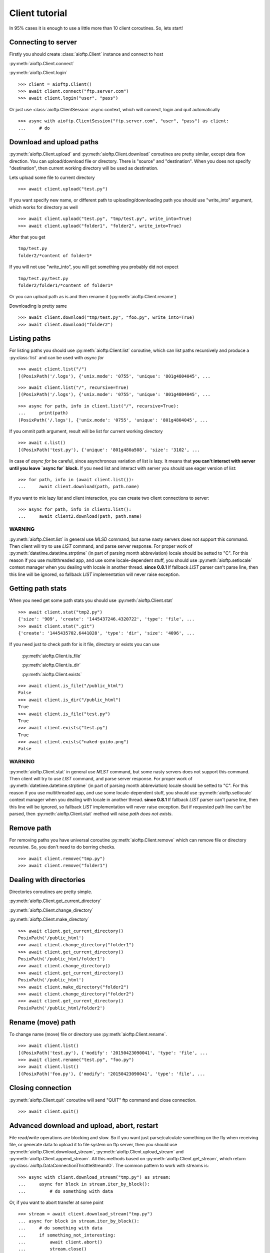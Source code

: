 Client tutorial
===============

In 95% cases it is enough to use a little more than 10 client coroutines. So,
lets start!

Connecting to server
--------------------

Firstly you should create :class:`aioftp.Client` instance and connect to host

:py:meth:`aioftp.Client.connect`

:py:meth:`aioftp.Client.login`

::

    >>> client = aioftp.Client()
    >>> await client.connect("ftp.server.com")
    >>> await client.login("user", "pass")

Or just use :class:`aioftp.ClientSession` async context, which will connect,
login and quit automatically

::

    >>> async with aioftp.ClientSession("ftp.server.com", "user", "pass") as client:
    ...     # do

Download and upload paths
-------------------------

:py:meth:`aioftp.Client.upload` and :py:meth:`aioftp.Client.download`
coroutines are pretty similar, except data flow direction. You can
upload/download file or directory. There is "source" and "destination". When
you does not specify "destination", then current working directory will be
used as destination.

Lets upload some file to current directory
::

    >>> await client.upload("test.py")

If you want specify new name, or different path to uploading/downloading path
you should use "write_into" argument, which works for directory as well
::

    >>> await client.upload("test.py", "tmp/test.py", write_into=True)
    >>> await client.upload("folder1", "folder2", write_into=True)

After that you get
::

    tmp/test.py
    folder2/*content of folder1*

If you will not use "write_into", you will get something you probably did not
expect
::

    tmp/test.py/test.py
    folder2/folder1/*content of folder1*

Or you can upload path as is and then rename it
(:py:meth:`aioftp.Client.rename`)

Downloading is pretty same
::

    >>> await client.download("tmp/test.py", "foo.py", write_into=True)
    >>> await client.download("folder2")

Listing paths
-------------

For listing paths you should use :py:meth:`aioftp.Client.list` coroutine, which
can list paths recursively and produce a :py:class:`list` and can be used
with `async for`

::

    >>> await client.list("/")
    [(PosixPath('/.logs'), {'unix.mode': '0755', 'unique': '801g4804045', ...

::

    >>> await client.list("/", recursive=True)
    [(PosixPath('/.logs'), {'unix.mode': '0755', 'unique': '801g4804045', ...

::

    >>> async for path, info in client.list("/", recursive=True):
    ...     print(path)
    (PosixPath('/.logs'), {'unix.mode': '0755', 'unique': '801g4804045', ...

If you ommit path argument, result will be list for current working directory

::

    >>> await c.list()
    [(PosixPath('test.py'), {'unique': '801g480a508', 'size': '3102', ...

In case of `async for` be careful, since asynchronous variation of list is lazy.
It means that **you can't interact with server until you leave `async for` block.**
If you need list and interact with server you should use eager version of list:

::

    >>> for path, info in (await client.list()):
    ...     await client.download(path, path.name)

If you want to mix lazy `list` and client interaction, you can create two client
connections to server:

::

    >>> async for path, info in client1.list():
    ...     await client2.download(path, path.name)

WARNING
^^^^^^^

:py:meth:`aioftp.Client.list` in general use `MLSD` command, but some nasty
servers does not support this command. Then client will try to use `LIST`
command, and parse server response. For proper work of
:py:meth:`datetime.datetime.strptime` (in part of parsing month abbreviation)
locale should be setted to "C". For this reason if you use multithreaded app,
and use some locale-dependent stuff, you should use
:py:meth:`aioftp.setlocale` context manager when you dealing with locale in
another thread.
**since 0.8.1**
If fallback `LIST` parser can't parse line, then this line will be ignored, so
fallback `LIST` implementation will never raise exception.

Getting path stats
------------------

When you need get some path stats you should use :py:meth:`aioftp.Client.stat`

::

    >>> await client.stat("tmp2.py")
    {'size': '909', 'create': '1445437246.4320722', 'type': 'file', ...
    >>> await client.stat(".git")
    {'create': '1445435702.6441028', 'type': 'dir', 'size': '4096', ...

If you need just to check path for is it file, directory or exists you can use

    :py:meth:`aioftp.Client.is_file`

    :py:meth:`aioftp.Client.is_dir`

    :py:meth:`aioftp.Client.exists`

::

    >>> await client.is_file("/public_html")
    False
    >>> await client.is_dir("/public_html")
    True
    >>> await client.is_file("test.py")
    True
    >>> await client.exists("test.py")
    True
    >>> await client.exists("naked-guido.png")
    False

WARNING
^^^^^^^

:py:meth:`aioftp.Client.stat` in general use `MLST` command, but some nasty
servers does not support this command. Then client will try to use `LIST`
command, and parse server response. For proper work of
:py:meth:`datetime.datetime.strptime` (in part of parsing month abbreviation)
locale should be setted to "C". For this reason if you use multithreaded app,
and use some locale-dependent stuff, you should use
:py:meth:`aioftp.setlocale` context manager when you dealing with locale in
another thread.
**since 0.8.1**
If fallback `LIST` parser can't parse line, then this line will be ignored, so
fallback `LIST` implementation will never raise exception. But if requested
path line can't be parsed, then :py:meth:`aioftp.Client.stat` method will
raise `path does not exists`.


Remove path
-----------

For removing paths you have universal coroutine :py:meth:`aioftp.Client.remove`
which can remove file or directory recursive. So, you don't need to do borring
checks.

::

    >>> await client.remove("tmp.py")
    >>> await client.remove("folder1")

Dealing with directories
------------------------

Directories coroutines are pretty simple.

:py:meth:`aioftp.Client.get_current_directory`

:py:meth:`aioftp.Client.change_directory`

:py:meth:`aioftp.Client.make_directory`

::

    >>> await client.get_current_directory()
    PosixPath('/public_html')
    >>> await client.change_directory("folder1")
    >>> await client.get_current_directory()
    PosixPath('/public_html/folder1')
    >>> await client.change_directory()
    >>> await client.get_current_directory()
    PosixPath('/public_html')
    >>> await client.make_directory("folder2")
    >>> await client.change_directory("folder2")
    >>> await client.get_current_directory()
    PosixPath('/public_html/folder2')

Rename (move) path
------------------

To change name (move) file or directory use :py:meth:`aioftp.Client.rename`.

::

    >>> await client.list()
    [(PosixPath('test.py'), {'modify': '20150423090041', 'type': 'file', ...
    >>> await client.rename("test.py", "foo.py")
    >>> await client.list()
    [(PosixPath('foo.py'), {'modify': '20150423090041', 'type': 'file', ...

Closing connection
------------------

:py:meth:`aioftp.Client.quit` coroutine will send "QUIT" ftp command and close
connection.

::

    >>> await client.quit()

Advanced download and upload, abort, restart
--------------------------------------------

File read/write operations are blocking and slow. So if you want just
parse/calculate something on the fly when receiving file, or generate data
to upload it to file system on ftp server, then you should use
:py:meth:`aioftp.Client.download_stream`,
:py:meth:`aioftp.Client.upload_stream` and
:py:meth:`aioftp.Client.append_stream`. All this methods based on
:py:meth:`aioftp.Client.get_stream`, which return
:py:class:`aioftp.DataConnectionThrottleStreamIO`. The common pattern to
work with streams is:

::

    >>> async with client.download_stream("tmp.py") as stream:
    ...     async for block in stream.iter_by_block():
    ...         # do something with data

Or, if you want to abort transfer at some point

::

    >>> stream = await client.download_stream("tmp.py")
    ... async for block in stream.iter_by_block():
    ...     # do something with data
    ...     if something_not_interesting:
    ...         await client.abort()
    ...         stream.close()
    ...         break
    ... else:
    ...     await stream.finish()

WARNING
^^^^^^^

Do not use `async with <stream>` syntax if you want to use `abort`, this will
lead to deadlock.

For restarting upload/download at exact byte position (REST command) there is
`offset` argument for `*_stream` methods:

::

    >>> async with client.download_stream("tmp.py", offset=256) as stream:
    ...     async for block in stream.iter_by_block():
    ...         # do something with data

Or if you want to restore upload/download process:

::

    >>> while True:
    ...     try:
    ...         async with aioftp.ClientSession(HOST, PORT) as client:
    ...             if await client.exists(filename):
    ...                 stat = await client.stat(filename)
    ...                 size = int(stat["size"])
    ...             else:
    ...                 size = 0
    ...             file_in.seek(size)
    ...             async with client.upload_stream(filename, offset=size) as stream:
    ...                 while True:
    ...                     data = file_in.read(block_size)
    ...                     if not data:
    ...                         break
    ...                     await stream.write(data)
    ...         break
    ...     except ConnectionResetError:
    ...         pass

The idea is to seek position of source «file» for upload and start
upload + offset/append. Opposite situation for download («file» append and
download + offset)

Throttle
--------

Client have two types of speed limit: `read_speed_limit` and
`write_speed_limit`. Throttle can be set at initialization time:

::

    >>> client = aioftp.Client(read_speed_limit=100 * 1024)  # 100 Kib/s

And can be changed after creation:

::

    >>> client.throttle.write.limit = 250 * 1024

Path abstraction layer
----------------------

aioftp provides abstraction of file system operations. You can use exist ones:

* :py:class:`aioftp.PathIO` — blocking path operations
* :py:class:`aioftp.AsyncPathIO` — non-blocking path operations, this one is
  blocking ones just wrapped with
  :py:meth:`asyncio.BaseEventLoop.run_in_executor`. It's really slow, so it's
  better to avoid usage of this path io layer.
* :py:class:`aioftp.MemoryPathIO` — in-memory realization of file system, this
  one is just proof of concept and probably not too fast (as it can be).

You can specify `path_io_factory` when creating :py:class:`aioftp.Client`
instance. Default factory is :py:class:`aioftp.PathIO`.

::

    >>> client = aioftp.Client(path_io_factory=pathio.MemoryPathIO)

Timeouts
--------

:py:class:`aioftp.Client` have `socket_timeout` argument, which you can use
to specify global timeout for socket io operations.

::

    >>> client = aioftp.Client(socket_timeout=1)  # 1 second socket timeout

:py:class:`aioftp.Client` also have `path_timeout`, which is applied
**only for non-blocking path io layers**.

::

    >>> client = aioftp.Client(
    ...     path_timeout=1,
    ...     path_io_factory=pathio.AsyncPathIO
    ... )

Using proxy
-----------

Simplest way to use proxy is
`twunnel3 <https://github.com/jvansteirteghem/twunnel3>`_. aioftp was designed
with this library in mind.

::

    >>> configuration = {
    ...     "PROXY_SERVERS": [
    ...         {
    ...             "TYPE": "SOCKS4",
    ...             "ADDRESS": "127.0.0.1",
    ...             "PORT": 9050,
    ...             "ACCOUNT": {
    ...                 "NAME": ""
    ...             }
    ...         },
    ...     ]
    ... }
    tunnel = twunnel3.proxy_server.create_tunnel(configuration)
    client = aioftp.Client(create_connection=tunnel.create_connection)

WARNING
-------

:py:meth:`aioftp.Client.list` and :py:meth:`aioftp.Client.stat` in general
use `MLSD` and `MLST`, but some nasty servers does not support this commands.
Then client will try to use `LIST` command, and parse server response.
For proper work of :py:meth:`datetime.datetime.strptime` (in part of parsing
month abbreviation) locale should be setted to "C". For this reason if you use
multithreaded app, and use some locale-dependent stuff, you should use
:py:meth:`aioftp.setlocale` context manager when you dealing with locale in
another thread.
**since 0.8.1**
If fallback `LIST` parser can't parse line, then this line will be ignored, so
fallback `LIST` implementation will never raise exception.

Futher reading
--------------
:doc:`client_api`
